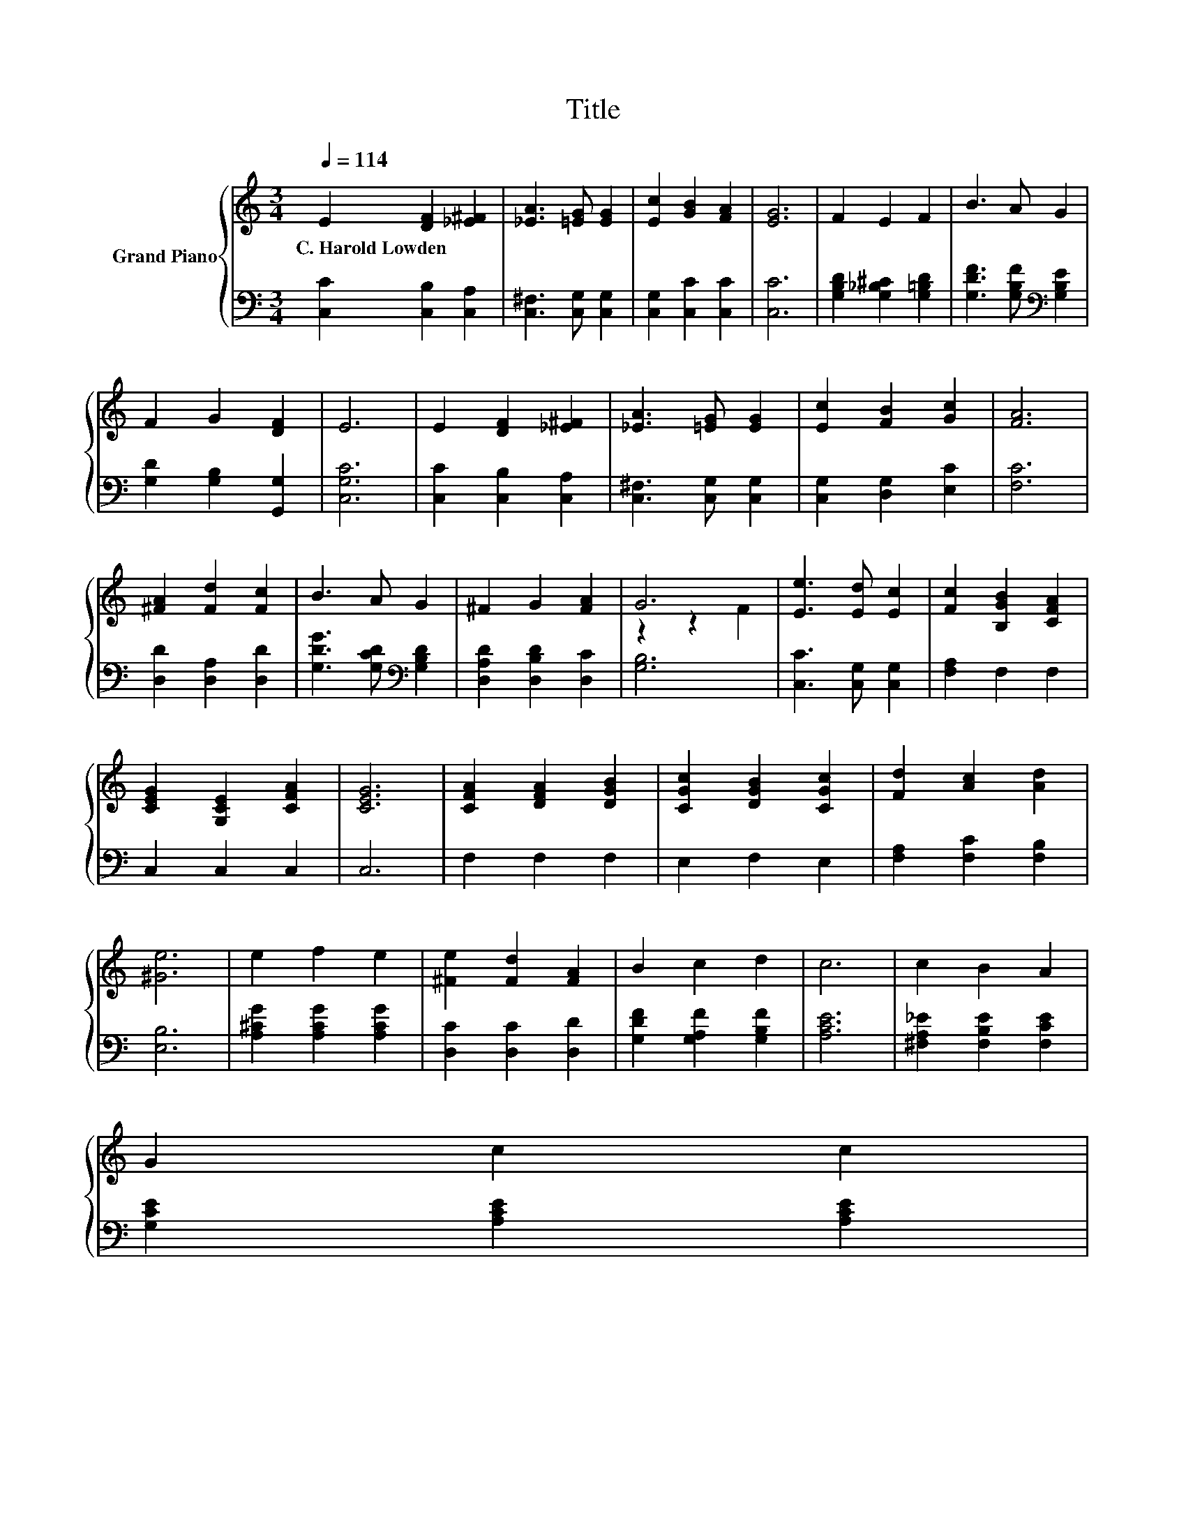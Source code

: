X:1
T:Title
%%score { ( 1 3 ) | 2 }
L:1/8
Q:1/4=114
M:3/4
K:C
V:1 treble nm="Grand Piano"
V:3 treble 
V:2 bass 
V:1
 E2 [DF]2 [_E^F]2 | [_EA]3 [=EG] [EG]2 | [Ec]2 [GB]2 [FA]2 | [EG]6 | F2 E2 F2 | B3 A G2 | %6
w: C.~Harold~Lowden * *||||||
 F2 G2 [DF]2 | E6 | E2 [DF]2 [_E^F]2 | [_EA]3 [=EG] [EG]2 | [Ec]2 [FB]2 [Gc]2 | [FA]6 | %12
w: ||||||
 [^FA]2 [Fd]2 [Fc]2 | B3 A G2 | ^F2 G2 [FA]2 | G6 | [Ee]3 [Ed] [Ec]2 | [Fc]2 [B,GB]2 [CFA]2 | %18
w: ||||||
 [CEG]2 [G,CE]2 [CFA]2 | [CEG]6 | [CFA]2 [DFA]2 [DGB]2 | [CGc]2 [DGB]2 [CGc]2 | [Fd]2 [Ac]2 [Ad]2 | %23
w: |||||
 [^Ge]6 | e2 f2 e2 | [^Fe]2 [Fd]2 [FA]2 | B2 c2 d2 | c6 | c2 B2 A2 | %29
w: ||||||
 G2 c2 c2[Q:1/4=112][Q:1/4=111][Q:1/4=109][Q:1/4=107][Q:1/4=106][Q:1/4=104][Q:1/4=102][Q:1/4=101] | %30
w: |
 [^Fd]2 [FA]2 [=FB]2[Q:1/4=99][Q:1/4=97][Q:1/4=96][Q:1/4=94][Q:1/4=92][Q:1/4=91][Q:1/4=89][Q:1/4=87] | %31
w: |
 [Ec]6 |] %32
w: |
V:2
 [C,C]2 [C,B,]2 [C,A,]2 | [C,^F,]3 [C,G,] [C,G,]2 | [C,G,]2 [C,C]2 [C,C]2 | [C,C]6 | %4
 [G,B,D]2 [G,_B,^C]2 [G,=B,D]2 | [G,DF]3 [G,B,F][K:bass] [G,B,E]2 | [G,D]2 [G,B,]2 [G,,G,]2 | %7
 [C,G,C]6 | [C,C]2 [C,B,]2 [C,A,]2 | [C,^F,]3 [C,G,] [C,G,]2 | [C,G,]2 [D,G,]2 [E,C]2 | [F,C]6 | %12
 [D,D]2 [D,A,]2 [D,D]2 | [G,DG]3 [G,CD][K:bass] [G,B,D]2 | [D,A,D]2 [D,B,D]2 [D,C]2 | [G,B,]6 | %16
 [C,C]3 [C,G,] [C,G,]2 | [F,A,]2 F,2 F,2 | C,2 C,2 C,2 | C,6 | F,2 F,2 F,2 | E,2 F,2 E,2 | %22
 [F,A,]2 [F,C]2 [F,B,]2 | [E,B,]6 | [A,^CG]2 [A,CG]2 [A,CG]2 | [D,C]2 [D,C]2 [D,D]2 | %26
 [G,DF]2 [G,A,F]2 [G,B,F]2 | [A,CE]6 | [^F,A,_E]2 [F,B,E]2 [F,CE]2 | [G,CE]2 [A,CE]2 [A,CE]2 | %30
 [D,C]2 [D,D]2 [G,D]2 | [C,C]6 |] %32
V:3
 x6 | x6 | x6 | x6 | x6 | x6 | x6 | x6 | x6 | x6 | x6 | x6 | x6 | x6 | x6 | z2 z2 F2 | x6 | x6 | %18
 x6 | x6 | x6 | x6 | x6 | x6 | x6 | x6 | x6 | x6 | x6 | x6 | x6 | x6 |] %32

